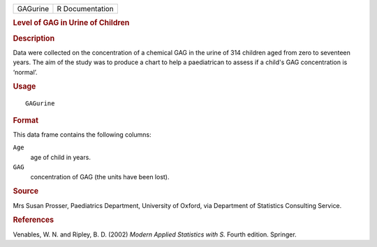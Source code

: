 .. container::

   .. container::

      ======== ===============
      GAGurine R Documentation
      ======== ===============

      .. rubric:: Level of GAG in Urine of Children
         :name: level-of-gag-in-urine-of-children

      .. rubric:: Description
         :name: description

      Data were collected on the concentration of a chemical GAG in the
      urine of 314 children aged from zero to seventeen years. The aim
      of the study was to produce a chart to help a paediatrican to
      assess if a child's GAG concentration is ‘normal’.

      .. rubric:: Usage
         :name: usage

      ::

         GAGurine

      .. rubric:: Format
         :name: format

      This data frame contains the following columns:

      ``Age``
         age of child in years.

      ``GAG``
         concentration of GAG (the units have been lost).

      .. rubric:: Source
         :name: source

      Mrs Susan Prosser, Paediatrics Department, University of Oxford,
      via Department of Statistics Consulting Service.

      .. rubric:: References
         :name: references

      Venables, W. N. and Ripley, B. D. (2002) *Modern Applied
      Statistics with S.* Fourth edition. Springer.
